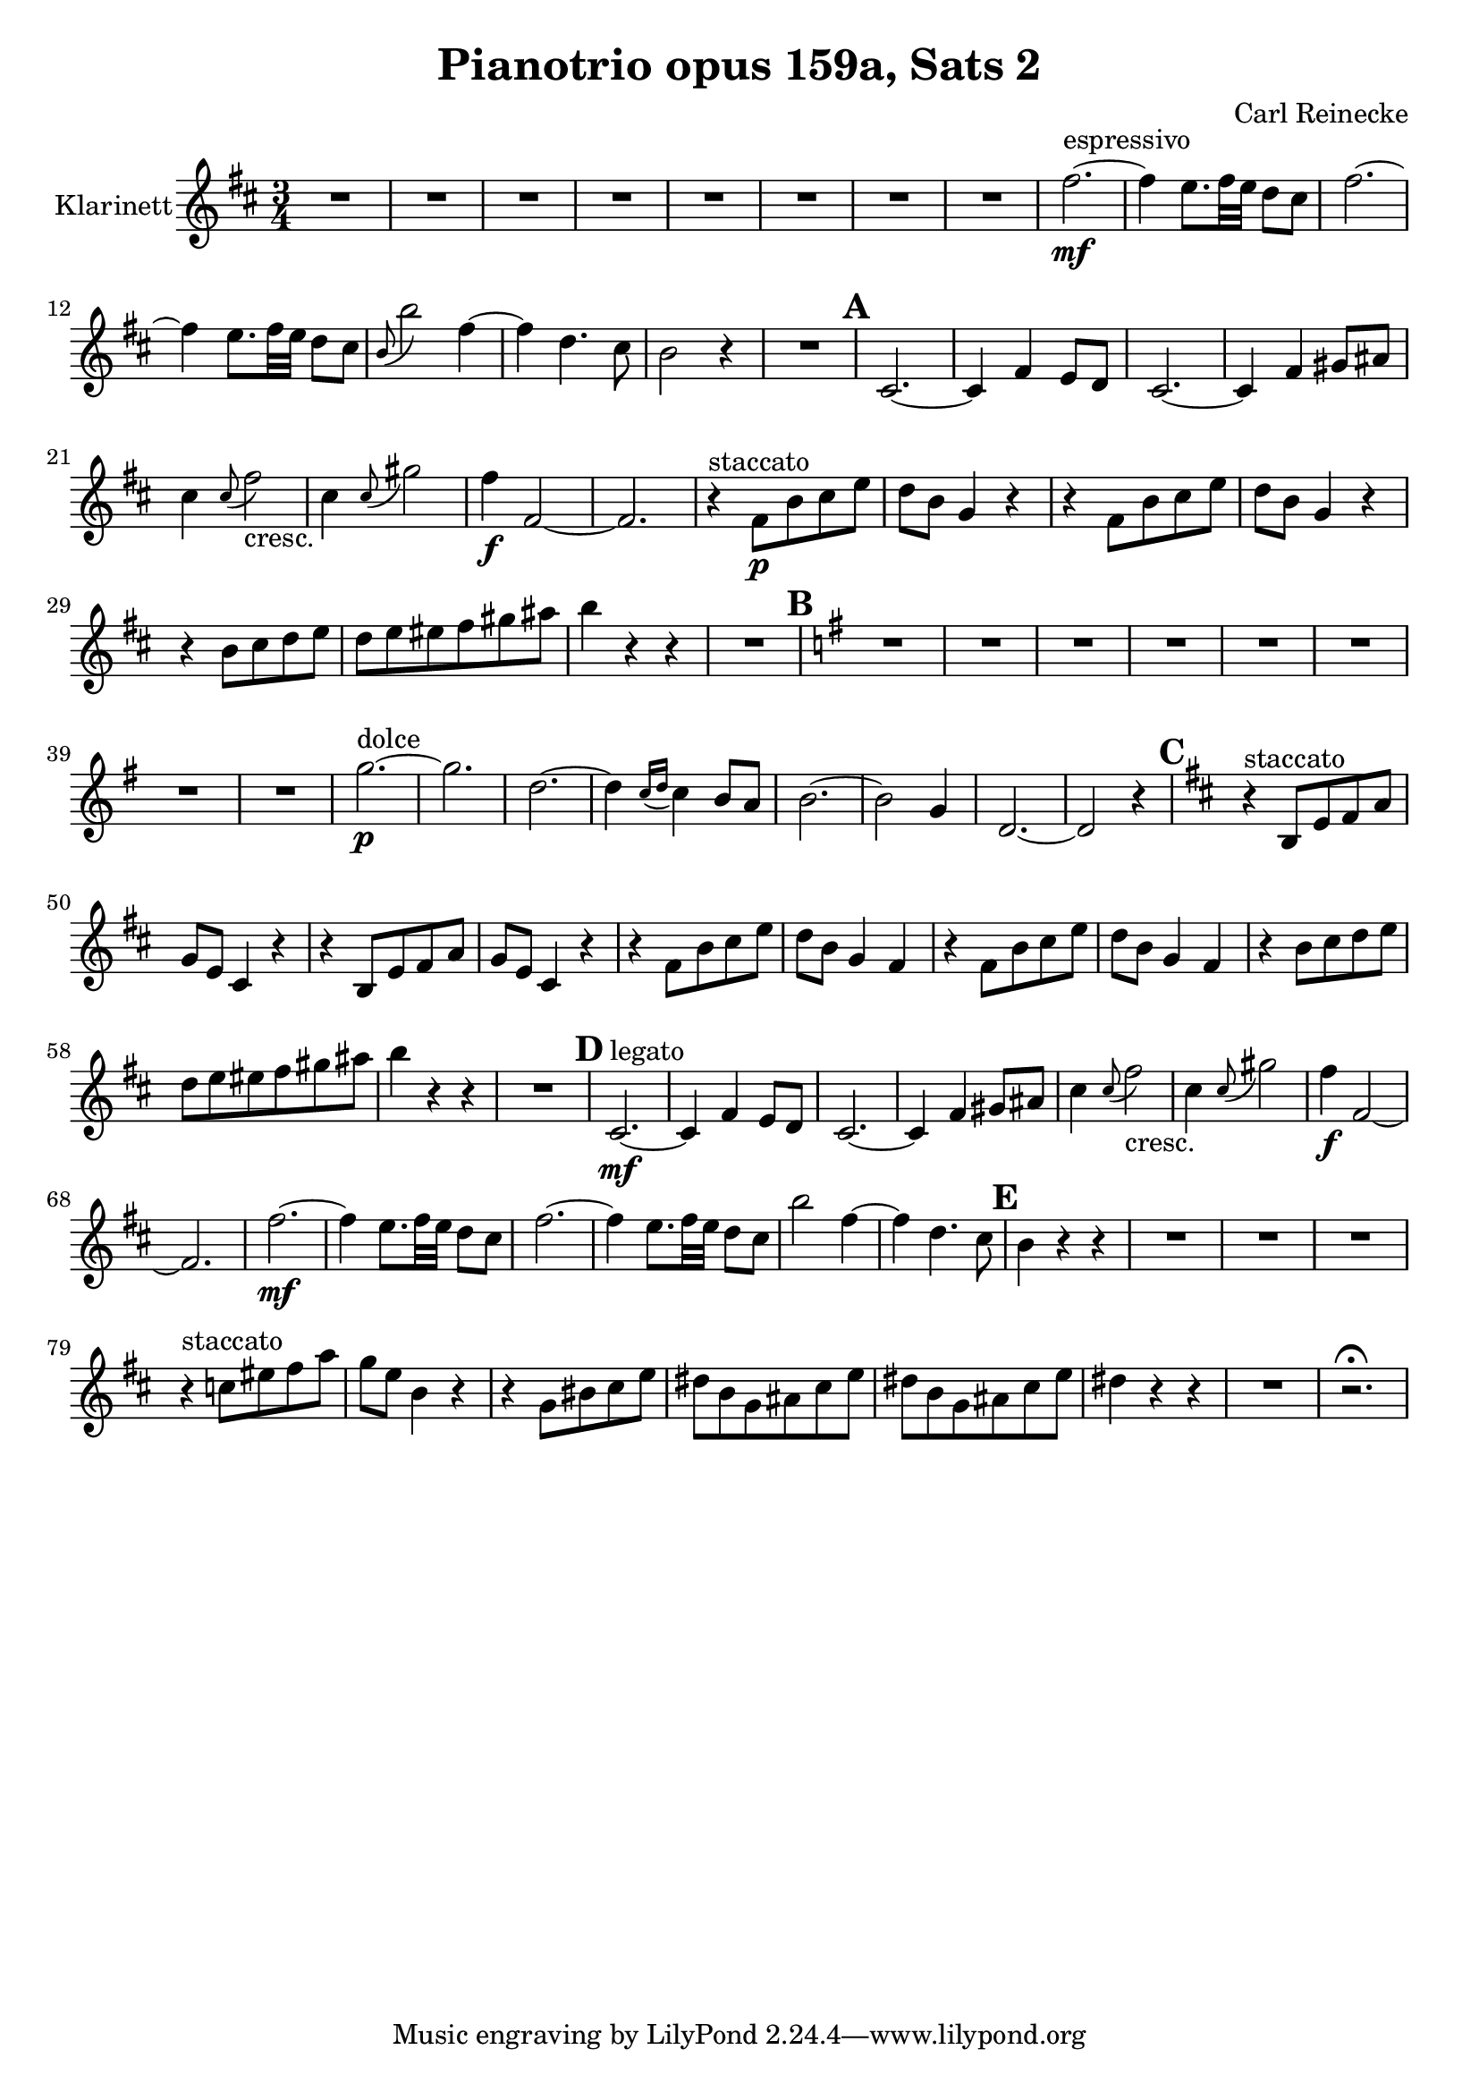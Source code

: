 \version "2.18.0"


\header
{
  title = \markup{ "Pianotrio opus 159a, Sats 2"}
  composer = "Carl Reinecke"
}



% -------------------- Clarinet

clarinet =
\transpose bes c'
{
  \set Staff.instrumentName = #"Klarinett"
  \set Score.markFormatter = #format-mark-box-letters
  \time 3/4
  \key a \minor

  % Takt 1 - 8.
  | R2.*8
  % Takt 9 - 12.
  | e''2.^"espressivo" \mf ~
  | e''4 d''8. e''32 d'' c''8 b'
  | e''2. ~
  | e''4 d''8. e''32 d'' c''8 b'
  % Takt 13 - 16.
  | \appoggiatura{a'}  a''2 e''4 ~
  | e'' c''4. b'8
  | a'2 r4
  | R2.
  % Takt 17 - 20.
  \mark \default
  | b2. ~
  | b4 e' d'8 c'
  | b2. ~
  | b4 e' fis'8 gis'
  % Takt 21 - 24.
  | b'4 \appoggiatura{b'8} e''2_"cresc."
  | b'4 \appoggiatura{b'8} fis''2
  | e''4 \f e'2 ~
  | e'2.
  % Takt 25 - 28.
  | r4^"staccato" e'8 \p a' b' d''
  | c'' a' f'4 r
  | r4 e'8 a' b' d''
  | c'' a' f'4 r
  % Takt 29 - 32.
  | r4 a'8 b' c'' d''
  | c'' d'' dis'' e'' fis'' gis''
  | a''4 r r
  | R2.
  % Takt 33 - 40.
  \mark \default
  \key d \minor
  | R2.*8
  % Takt 41 - 44.
  | f''2.^"dolce" \p ~
  | f''2.
  | c''2. ~
  | c''4 \appoggiatura{bes'16 c''16} bes'4 a'8 g'
  % Takt 45 - 48.
  | a'2. ~
  | a'2 f'4
  | c'2. ~
  | c'2 r4
  % Takt 49 - 52.
  \mark \default
  \key a \minor
  | r4^"staccato" a8 d' e' g'
  | f' d' b4 r4
  | r4 a8 d' e' g'
  | f' d' b4 r4
  % Takt 53 - 56.
  | r4 e'8 a' b' d''
  | c'' a' f'4 e'
  | r4 e'8 a' b' d''
  | c'' a' f'4 e'
  % Takt 57 - 60.
  | r4 a'8 b' c'' d''
  | c'' d'' dis'' e'' fis'' gis''
  | a''4 r r
  | R2.
  % Takt 61 - 64.
  \mark \default
  | b2.^"legato" \mf ~
  | b4 e' d'8 c'
  | b2. ~
  | b4 e' fis'8 gis'
  % Takt 65 - 68.
  | b'4 \appoggiatura{b'8} e''2_"cresc."
  | b'4 \appoggiatura{b'8} fis''2
  | e''4 \f e'2 ~
  | e'2.
  % Takt 69 - 72.
  | e''2. \mf ~
  | e''4 d''8. e''32 d'' c''8 b'
  | e''2. ~
  | e''4 d''8. e''32 d'' c''8 b'
  % Takt 73 - 74.
  | a''2 e''4 ~
  | e'' c''4. b'8
  % Takt 75 - 78.
  \mark \default
  | a'4 r r
  | R2.*3
  % Takt 79 - 82.
  | r4^"staccato" bes'8 dis'' e'' g''
  | f'' d'' a'4 r
  | r4 f'8 ais' b' d''
  | cis'' a' f' gis' b' d''
  % Takt 83 - 86.
  | cis'' a' f' gis' b' d''
  | cis''4 r r
  | R2.
  | r2.\fermata
}

\score
{
  <<
    \new Staff \clarinet
  >>

\midi {
  \context {
    \Score
    tempoWholesPerMinute = #(ly:make-moment 100 4)
  }
}

\layout {}
}
